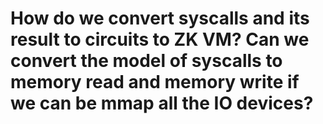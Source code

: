 * How do we convert syscalls and its result to circuits to ZK VM? Can we convert the model of syscalls to memory read and memory write if we can be mmap all the IO devices?